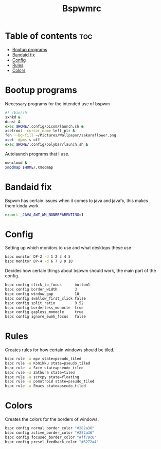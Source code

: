 #+title: Bspwmrc
#+PROPERTY: header-args :tangle bspwmrc

* Table of contents :toc:
- [[#bootup-programs][Bootup programs]]
- [[#bandaid-fix][Bandaid fix]]
- [[#config][Config]]
- [[#rules][Rules]]
- [[#colors][Colors]]

* Bootup programs
Necessary programs for the intended use of bspwm
#+begin_src sh
#! /bin/sh
sxhkd &
dunst &
exec $HOME/.config/picom/launch.sh &
xsetroot -cursor_name left_ptr &
feh --bg-fill ~/Pictures/Wallpaper/sakuraflower.png
xset -dpms s off
exec $HOME/.config/polybar/launch.sh &
#+end_src

Autolaunch programs that I use.
#+begin_src sh
owncloud &
xmodmap $HOME/.Xmodmap
#+end_src

* Bandaid fix
Bspwm has certain issues when it comes to java and javafx, this makes them kinda work.
#+begin_src sh
export _JAVA_AWT_WM_NONREPARENTING=1
#+end_src

* Config
Setting up which monitors to use and what desktops these use
#+begin_src sh
bspc monitor DP-2 -d 1 2 3 4 5
bspc monitor DP-4 -d 6 7 8 9 10
#+end_src

Decides how certain things about bspwm should work, the main part of the config.
#+begin_src sh
bspc config click_to_focus      button1
bspc config border_width        3
bspc config window_gap          10
bspc config swallow_first_click false
bspc config split_ratio         0.52
bspc config borderless_monocle  true
bspc config gapless_monocle     true
bspc config ignore_ewmh_focus   false
#+end_src

* Rules
Creates rules for how certain windows should be tiled.

#+begin_src sh
bspc rule -a mpv state=pseudo_tiled
bspc rule -a Komikku state=pseudo_tiled
bspc rule -a Sxiv state=pseudo_tiled
bspc rule -a Zathura state=tiled
bspc rule -a scrcpy state=floating
bspc rule -a pomotroid state=pseudo_tiled
bspc rule -a Emacs state=pseudo_tiled
#+end_src

* Colors
Creates the colors for the borders of windows.

#+begin_src sh
bspc config normal_border_color "#282a36"
bspc config active_border_color "#282a36"
bspc config focused_border_color "#ff79c6"
bspc config presel_feedback_color "#6272a4"
#+end_src
